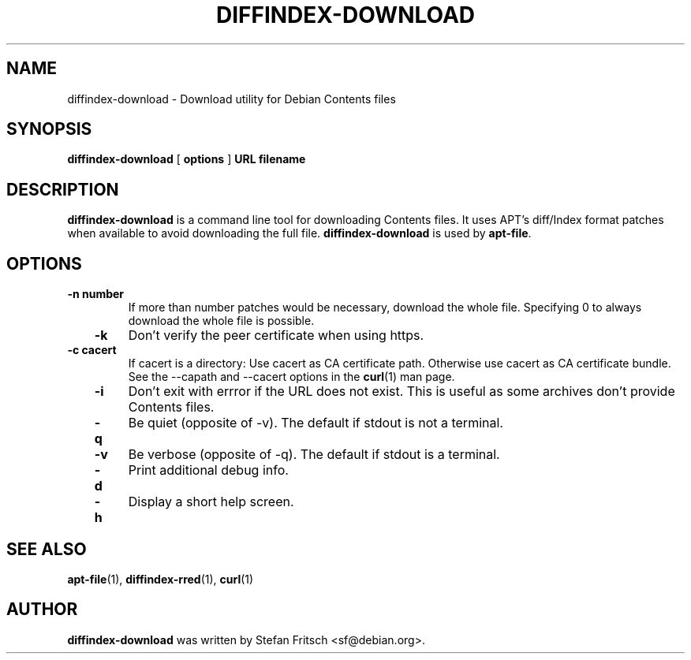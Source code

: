 .\" This manpage has been automatically generated by docbook2man 
.\" from a DocBook document.  This tool can be found at:
.\" <http://shell.ipoline.com/~elmert/comp/docbook2X/> 
.\" Please send any bug reports, improvements, comments, patches, 
.\" etc. to Steve Cheng <steve@ggi-project.org>.
.TH "DIFFINDEX-DOWNLOAD" "1" "24 July 2011" "" ""

.SH NAME
diffindex-download \- Download utility for Debian Contents files
.SH SYNOPSIS

\fBdiffindex-download\fR [ \fBoptions\fR ] \fBURL\fR \fBfilename\fR

.SH "DESCRIPTION"
.PP
\fBdiffindex-download\fR is a command line tool for
downloading Contents files. It uses APT's diff/Index format patches when
available to avoid downloading the full file.
\fBdiffindex-download\fR is used by
\fBapt-file\fR\&.
.SH "OPTIONS"
.TP
\fB   -n number \fR
If more than number patches would be necessary,
download the whole file. Specifying 0 to always download the whole
file is possible.
.TP
\fB   -k \fR
Don't verify the peer certificate when using https.
.TP
\fB   -c cacert \fR
If cacert is a directory: Use
cacert as CA certificate path. Otherwise use
cacert as CA certificate bundle. See the
--capath and --cacert
options in the \fBcurl\fR(1) man page.
.TP
\fB   -i \fR
Don't exit with errror if the URL does not exist. This is useful
as some archives don't provide Contents files.
.TP
\fB   -q \fR
Be quiet (opposite of -v). The default if stdout is not a terminal.
.TP
\fB   -v \fR
Be verbose (opposite of -q). The default if stdout is a terminal.
.TP
\fB   -d \fR
Print additional debug info.
.TP
\fB   -h \fR
Display a short help screen.
.SH "SEE ALSO"
.PP
\fBapt-file\fR(1), \fBdiffindex-rred\fR(1),
\fBcurl\fR(1)
.SH "AUTHOR"
.PP
\fBdiffindex-download\fR was written by Stefan Fritsch
<sf@debian.org>\&.
